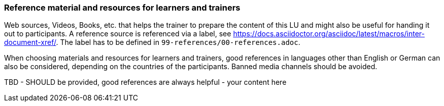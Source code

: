 // tag::EN[]
[discrete]
===  Reference material and resources for learners and trainers
// end::EN[]

// tag::REMARK[]
[sidebar]
Web sources, Videos, Books, etc. that helps the trainer to prepare the content of this LU and might also be useful for handing it out to participants. A reference source is referenced via a label, see https://docs.asciidoctor.org/asciidoc/latest/macros/inter-document-xref/. The label has to be defined in `99-references/00-references.adoc`.
// end::REMARK[]

// tag::EN[]
When choosing materials and resources for learners and trainers, good references in languages other than English or German can also be considered, depending on the countries of the participants. Banned media channels should be avoided.
// end::EN[]

// tag::EN[]
TBD - SHOULD be provided, good references are always helpful - your content here
// end::EN[]
